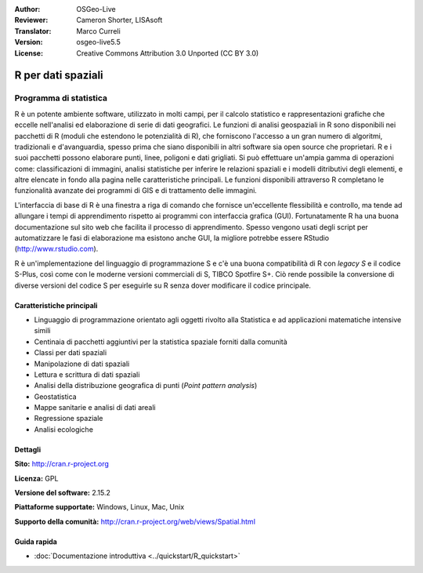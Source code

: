 :Author: OSGeo-Live
:Reviewer: Cameron Shorter, LISAsoft
:Translator: Marco Curreli
:Version: osgeo-live5.5
:License: Creative Commons Attribution 3.0 Unported (CC BY 3.0)

.. image:: ../../images/project_logos/logo-R.jpg
  :scale: 100 %
  :alt: project logo
  :align: right
  :target: http://cran.r-project.org

R per dati spaziali
================================================================================

Programma di statistica
~~~~~~~~~~~~~~~~~~~~~~~~~~~~~~~~~~~~~~~~~~~~~~~~~~~~~~~~~~~~~~~~~~~~~~~~~~~~~~~~

R è un potente ambiente software, utilizzato in molti campi, per il calcolo
statistico e rappresentazioni grafiche che eccelle nell'analisi ed elaborazione
di serie di dati geografici. Le funzioni di analisi geospaziali in R sono
disponibili nei pacchetti di R (moduli che estendono le potenzialità di R), che
forniscono l'accesso a un gran numero di algoritmi, tradizionali e
d'avanguardia, spesso prima che siano disponibili in altri software sia
open source che proprietari. R e i suoi pacchetti possono elaborare punti, linee,
poligoni e dati grigliati. Si può effettuare un'ampia gamma di operazioni come:
classificazioni di immagini, analisi statistiche per inferire le relazioni
spaziali e i modelli ditributivi degli elementi, e altre elencate in fondo alla
pagina nelle caratteristiche principali. Le funzioni disponibili attraverso R
completano le funzionalità avanzate dei programmi di GIS e di trattamento delle
immagini.

L'interfaccia di base di R è una finestra a riga di comando che fornisce
un'eccellente flessibilità e controllo, ma tende ad allungare i tempi di
apprendimento rispetto ai programmi con interfaccia grafica (GUI).
Fortunatamente R ha una buona documentazione sul sito web che facilita il
processo di apprendimento. Spesso vengono usati degli script per automatizzare
le fasi di elaborazione ma esistono anche GUI, la migliore potrebbe essere
RStudio (http://www.rstudio.com).

R è un'implementazione del linguaggio di programmazione S e c'è una buona
compatibilità di R con *legacy S* e il codice S-Plus, così come con le moderne
versioni commerciali di S, TIBCO Spotfire S+. Ciò rende possibile la
conversione di diverse versioni del codice S per eseguirle su R senza dover
modificare il codice principale.

.. image:: ../../images/screenshots/1024x768/r-screenshot.png
  :scale: 50 %
  :alt: project logo
  :align: right

Caratteristiche principali
--------------------------------------------------------------------------------

* Linguaggio di programmazione orientato agli oggetti rivolto alla Statistica e ad applicazioni matematiche intensive simili
* Centinaia di pacchetti aggiuntivi per la statistica spaziale forniti dalla comunità
* Classi per dati spaziali
* Manipolazione di dati spaziali
* Lettura e scrittura di dati spaziali
* Analisi della distribuzione geografica di punti (*Point pattern analysis*)
* Geostatistica
* Mappe sanitarie e analisi di dati areali
* Regressione spaziale
* Analisi ecologiche

Dettagli
--------------------------------------------------------------------------------

**Sito:** http://cran.r-project.org

**Licenza:** GPL

**Versione del software:** 2.15.2

**Piattaforme supportate:** Windows, Linux, Mac, Unix

**Supporto della comunità:** http://cran.r-project.org/web/views/Spatial.html


Guida rapida
--------------------------------------------------------------------------------
    
* :doc:`Documentazione introduttiva <../quickstart/R_quickstart>`
